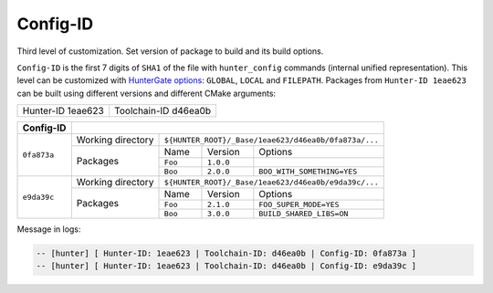 .. Copyright (c) 2016-2019, Ruslan Baratov
.. All rights reserved.

Config-ID
---------

.. spelling::

  eae

.. _config-id:

Third level of customization. Set version of package to build and
its build options.

``Config-ID`` is the first 7 digits of ``SHA1`` of the file with
``hunter_config`` commands (internal unified representation).  This level can
be customized with `HunterGate options`_: ``GLOBAL``, ``LOCAL`` and
``FILEPATH``. Packages from ``Hunter-ID 1eae623`` can be built using different
versions and different CMake arguments:

+-------------------+----------------------+
| Hunter-ID 1eae623 | Toolchain-ID d46ea0b |
+-------------------+----------------------+

+-------------+--------------------------------------------------------------------------+
| Config-ID   |                                                                          |
+=============+===================+======================================================+
| ``0fa873a`` | Working directory | ``${HUNTER_ROOT}/_Base/1eae623/d46ea0b/0fa873a/...`` |
|             +-------------------+---------+-----------+--------------------------------+
|             | Packages          | Name    | Version   | Options                        |
|             |                   +---------+-----------+--------------------------------+
|             |                   | ``Foo`` | ``1.0.0`` |                                |
|             |                   +---------+-----------+--------------------------------+
|             |                   | ``Boo`` | ``2.0.0`` | ``BOO_WITH_SOMETHING=YES``     |
+-------------+-------------------+---------+-----------+--------------------------------+
| ``e9da39c`` | Working directory | ``${HUNTER_ROOT}/_Base/1eae623/d46ea0b/e9da39c/...`` |
|             +-------------------+---------+-----------+--------------------------------+
|             | Packages          | Name    | Version   | Options                        |
|             |                   +---------+-----------+--------------------------------+
|             |                   | ``Foo`` | ``2.1.0`` | ``FOO_SUPER_MODE=YES``         |
|             |                   +---------+-----------+--------------------------------+
|             |                   | ``Boo`` | ``3.0.0`` | ``BUILD_SHARED_LIBS=ON``       |
+-------------+-------------------+---------+-----------+--------------------------------+


Message in logs:

.. code-block:: none

  -- [hunter] [ Hunter-ID: 1eae623 | Toolchain-ID: d46ea0b | Config-ID: 0fa873a ]
  -- [hunter] [ Hunter-ID: 1eae623 | Toolchain-ID: d46ea0b | Config-ID: e9da39c ]

.. seealso::

  * `Example <https://github.com/ruslo/hunter/wiki/example.custom.config.id>`_
  * :ref:`HUNTER_BUILD_SHARED_LIBS <hunter build shared libs>`
  * :ref:`HUNTER_CONFIGURATION_TYPES <hunter configuration types>`

.. _HunterGate options: https://github.com/cpp-pm/gate#usage-custom-config
